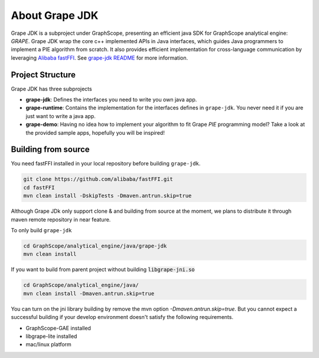 .. _gae_java_sdk_about:

About Grape JDK 
========================

Grape JDK is a subproject under GraphScope, presenting an efficient java SDK for GraphScope analytical engine: `GRAPE`.
Grape JDK wrap the core c++ implemented APIs in Java interfaces, which guides Java programmers to implement a PIE algorithm
from scratch. It also provides efficient implementation for cross-language communication by leveraging 
`Alibaba fastFFI <https://github.com/alibaba/fastFFI>`_. 
See `grape-jdk README <https://github.com/alibaba/GraphScope/blob/main/analytical_engine/java/README.md>`_ for more information.


Project Structure
-------------------------

Grape JDK has three subprojects

- **grape-jdk**: Defines the interfaces you need to write you own java app.

- **grape-runtime**: Contains the implementation for the interfaces defines in ``grape-jdk``. You never need it
  if you are just want to write a java app.

- **grape-demo**: Having no idea how to implement your algorithm to fit Grape `PIE` programming model? Take a look
  at the provided sample apps, hopefully you will be inspired!


Building from source
-------------------------

You need fastFFI installed in your local repository before building ``grape-jdk``.

.. code:: shell

    git clone https://github.com/alibaba/fastFFI.git 
    cd fastFFI 
    mvn clean install -DskipTests -Dmaven.antrun.skip=true


Although Grape JDk only support clone & and building from source at the moment, we plans to distribute it through maven
remote repository in near feature. 

To only build ``grape-jdk``

.. code:: shell

    cd GraphScope/analytical_engine/java/grape-jdk
    mvn clean install

If you want to build from parent project without building :code:`libgrape-jni.so`

.. code:: shell

    cd GraphScope/analytical_engine/java/
    mvn clean install -Dmaven.antrun.skip=true

You can turn on the jni library building by remove the mvn option `-Dmaven.antrun.skip=true`. But you cannot expect a successful building if 
your develop environment doesn't satisfy the following requirements.

- GraphScope-GAE installed
- libgrape-lite installed
- mac/linux platform